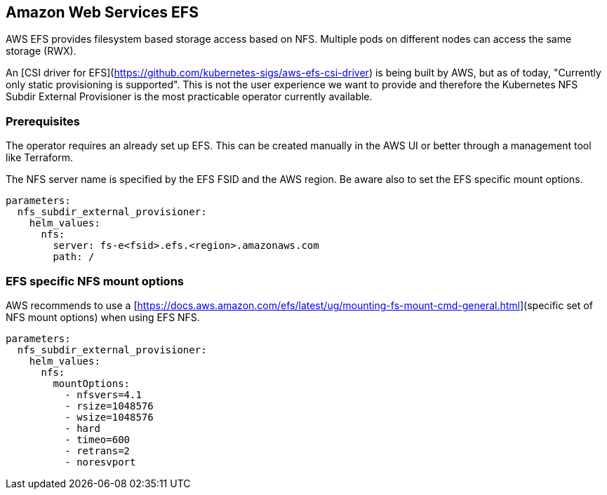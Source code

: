 == Amazon Web Services EFS

AWS EFS provides filesystem based storage access based on NFS.
Multiple pods on different nodes can access the same storage (RWX).

An [CSI driver for EFS](https://github.com/kubernetes-sigs/aws-efs-csi-driver) is being built by AWS, but as of today, "Currently only static provisioning is supported".
This is not the user experience we want to provide and therefore the Kubernetes NFS Subdir External Provisioner is the most practicable operator currently available.

=== Prerequisites

The operator requires an already set up EFS.
This can be created manually in the AWS UI or better through a management tool like Terraform.

The NFS server name is specified by the EFS FSID and the AWS region.
Be aware also to set the EFS specific mount options.

[source,yaml]
----
parameters:
  nfs_subdir_external_provisioner:
    helm_values:
      nfs:
        server: fs-e<fsid>.efs.<region>.amazonaws.com
        path: /
----

=== EFS specific NFS mount options

AWS recommends to use a [https://docs.aws.amazon.com/efs/latest/ug/mounting-fs-mount-cmd-general.html](specific set of NFS mount options) when using EFS NFS.

[source,yaml]
----
parameters:
  nfs_subdir_external_provisioner:
    helm_values:
      nfs:
        mountOptions:
          - nfsvers=4.1
          - rsize=1048576
          - wsize=1048576
          - hard
          - timeo=600
          - retrans=2
          - noresvport
----
